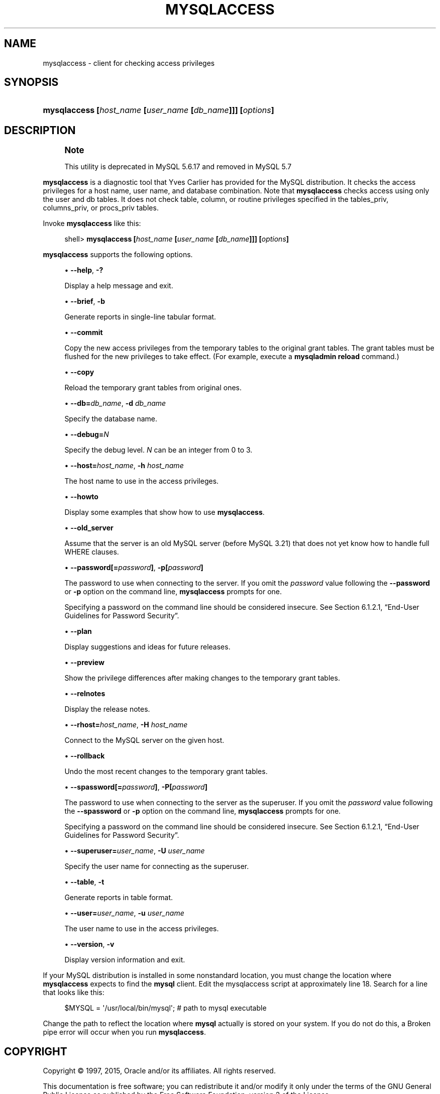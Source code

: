 '\" t
.\"     Title: \fBmysqlaccess\fR
.\"    Author: [FIXME: author] [see http://docbook.sf.net/el/author]
.\" Generator: DocBook XSL Stylesheets v1.78.1 <http://docbook.sf.net/>
.\"      Date: 03/25/2015
.\"    Manual: MySQL Database System
.\"    Source: MySQL 5.6
.\"  Language: English
.\"
.TH "\FBMYSQLACCESS\FR" "1" "03/25/2015" "MySQL 5\&.6" "MySQL Database System"
.\" -----------------------------------------------------------------
.\" * Define some portability stuff
.\" -----------------------------------------------------------------
.\" ~~~~~~~~~~~~~~~~~~~~~~~~~~~~~~~~~~~~~~~~~~~~~~~~~~~~~~~~~~~~~~~~~
.\" http://bugs.debian.org/507673
.\" http://lists.gnu.org/archive/html/groff/2009-02/msg00013.html
.\" ~~~~~~~~~~~~~~~~~~~~~~~~~~~~~~~~~~~~~~~~~~~~~~~~~~~~~~~~~~~~~~~~~
.ie \n(.g .ds Aq \(aq
.el       .ds Aq '
.\" -----------------------------------------------------------------
.\" * set default formatting
.\" -----------------------------------------------------------------
.\" disable hyphenation
.nh
.\" disable justification (adjust text to left margin only)
.ad l
.\" -----------------------------------------------------------------
.\" * MAIN CONTENT STARTS HERE *
.\" -----------------------------------------------------------------
.\" mysqlaccess
.SH "NAME"
mysqlaccess \- client for checking access privileges
.SH "SYNOPSIS"
.HP \w'\fBmysqlaccess\ [\fR\fB\fIhost_name\fR\fR\fB\ [\fR\fB\fIuser_name\fR\fR\fB\ [\fR\fB\fIdb_name\fR\fR\fB]]]\ [\fR\fB\fIoptions\fR\fR\fB]\fR\ 'u
\fBmysqlaccess [\fR\fB\fIhost_name\fR\fR\fB [\fR\fB\fIuser_name\fR\fR\fB [\fR\fB\fIdb_name\fR\fR\fB]]] [\fR\fB\fIoptions\fR\fR\fB]\fR
.SH "DESCRIPTION"
.if n \{\
.sp
.\}
.RS 4
.it 1 an-trap
.nr an-no-space-flag 1
.nr an-break-flag 1
.br
.ps +1
\fBNote\fR
.ps -1
.br
.PP
This utility is deprecated in MySQL 5\&.6\&.17 and removed in MySQL 5\&.7
.sp .5v
.RE
.PP
\fBmysqlaccess\fR
is a diagnostic tool that Yves Carlier has provided for the MySQL distribution\&. It checks the access privileges for a host name, user name, and database combination\&. Note that
\fBmysqlaccess\fR
checks access using only the
user
and
db
tables\&. It does not check table, column, or routine privileges specified in the
tables_priv,
columns_priv, or
procs_priv
tables\&.
.PP
Invoke
\fBmysqlaccess\fR
like this:
.sp
.if n \{\
.RS 4
.\}
.nf
shell> \fBmysqlaccess [\fR\fB\fIhost_name\fR\fR\fB [\fR\fB\fIuser_name\fR\fR\fB [\fR\fB\fIdb_name\fR\fR\fB]]] [\fR\fB\fIoptions\fR\fR\fB]\fR
.fi
.if n \{\
.RE
.\}
.PP
\fBmysqlaccess\fR
supports the following options\&.
.sp
.RS 4
.ie n \{\
\h'-04'\(bu\h'+03'\c
.\}
.el \{\
.sp -1
.IP \(bu 2.3
.\}
.\" mysqlaccess: help option
.\" help option: mysqlaccess
\fB\-\-help\fR,
\fB\-?\fR
.sp
Display a help message and exit\&.
.RE
.sp
.RS 4
.ie n \{\
\h'-04'\(bu\h'+03'\c
.\}
.el \{\
.sp -1
.IP \(bu 2.3
.\}
.\" mysqlaccess: brief option
.\" brief option: mysqlaccess
\fB\-\-brief\fR,
\fB\-b\fR
.sp
Generate reports in single\-line tabular format\&.
.RE
.sp
.RS 4
.ie n \{\
\h'-04'\(bu\h'+03'\c
.\}
.el \{\
.sp -1
.IP \(bu 2.3
.\}
.\" mysqlaccess: commit option
.\" commit option: mysqlaccess
\fB\-\-commit\fR
.sp
Copy the new access privileges from the temporary tables to the original grant tables\&. The grant tables must be flushed for the new privileges to take effect\&. (For example, execute a
\fBmysqladmin reload\fR
command\&.)
.RE
.sp
.RS 4
.ie n \{\
\h'-04'\(bu\h'+03'\c
.\}
.el \{\
.sp -1
.IP \(bu 2.3
.\}
.\" mysqlaccess: copy option
.\" copy option: mysqlaccess
\fB\-\-copy\fR
.sp
Reload the temporary grant tables from original ones\&.
.RE
.sp
.RS 4
.ie n \{\
\h'-04'\(bu\h'+03'\c
.\}
.el \{\
.sp -1
.IP \(bu 2.3
.\}
.\" mysqlaccess: db option
.\" db option: mysqlaccess
\fB\-\-db=\fR\fB\fIdb_name\fR\fR,
\fB\-d \fR\fB\fIdb_name\fR\fR
.sp
Specify the database name\&.
.RE
.sp
.RS 4
.ie n \{\
\h'-04'\(bu\h'+03'\c
.\}
.el \{\
.sp -1
.IP \(bu 2.3
.\}
.\" mysqlaccess: debug option
.\" debug option: mysqlaccess
\fB\-\-debug=\fR\fB\fIN\fR\fR
.sp
Specify the debug level\&.
\fIN\fR
can be an integer from 0 to 3\&.
.RE
.sp
.RS 4
.ie n \{\
\h'-04'\(bu\h'+03'\c
.\}
.el \{\
.sp -1
.IP \(bu 2.3
.\}
.\" mysqlaccess: host option
.\" host option: mysqlaccess
\fB\-\-host=\fR\fB\fIhost_name\fR\fR,
\fB\-h \fR\fB\fIhost_name\fR\fR
.sp
The host name to use in the access privileges\&.
.RE
.sp
.RS 4
.ie n \{\
\h'-04'\(bu\h'+03'\c
.\}
.el \{\
.sp -1
.IP \(bu 2.3
.\}
.\" mysqlaccess: howto option
.\" howto option: mysqlaccess
\fB\-\-howto\fR
.sp
Display some examples that show how to use
\fBmysqlaccess\fR\&.
.RE
.sp
.RS 4
.ie n \{\
\h'-04'\(bu\h'+03'\c
.\}
.el \{\
.sp -1
.IP \(bu 2.3
.\}
.\" mysqlaccess: old_server option
.\" old_server option: mysqlaccess
\fB\-\-old_server\fR
.sp
Assume that the server is an old MySQL server (before MySQL 3\&.21) that does not yet know how to handle full
WHERE
clauses\&.
.RE
.sp
.RS 4
.ie n \{\
\h'-04'\(bu\h'+03'\c
.\}
.el \{\
.sp -1
.IP \(bu 2.3
.\}
.\" mysqlaccess: password option
.\" password option: mysqlaccess
\fB\-\-password[=\fR\fB\fIpassword\fR\fR\fB]\fR,
\fB\-p[\fR\fB\fIpassword\fR\fR\fB]\fR
.sp
The password to use when connecting to the server\&. If you omit the
\fIpassword\fR
value following the
\fB\-\-password\fR
or
\fB\-p\fR
option on the command line,
\fBmysqlaccess\fR
prompts for one\&.
.sp
Specifying a password on the command line should be considered insecure\&. See
Section\ \&6.1.2.1, \(lqEnd-User Guidelines for Password Security\(rq\&.
.RE
.sp
.RS 4
.ie n \{\
\h'-04'\(bu\h'+03'\c
.\}
.el \{\
.sp -1
.IP \(bu 2.3
.\}
.\" mysqlaccess: plan option
.\" plan option: mysqlaccess
\fB\-\-plan\fR
.sp
Display suggestions and ideas for future releases\&.
.RE
.sp
.RS 4
.ie n \{\
\h'-04'\(bu\h'+03'\c
.\}
.el \{\
.sp -1
.IP \(bu 2.3
.\}
.\" mysqlaccess: preview option
.\" preview option: mysqlaccess
\fB\-\-preview\fR
.sp
Show the privilege differences after making changes to the temporary grant tables\&.
.RE
.sp
.RS 4
.ie n \{\
\h'-04'\(bu\h'+03'\c
.\}
.el \{\
.sp -1
.IP \(bu 2.3
.\}
.\" mysqlaccess: relnotes option
.\" relnotes option: mysqlaccess
\fB\-\-relnotes\fR
.sp
Display the release notes\&.
.RE
.sp
.RS 4
.ie n \{\
\h'-04'\(bu\h'+03'\c
.\}
.el \{\
.sp -1
.IP \(bu 2.3
.\}
.\" mysqlaccess: rhost option
.\" rhost option: mysqlaccess
\fB\-\-rhost=\fR\fB\fIhost_name\fR\fR,
\fB\-H \fR\fB\fIhost_name\fR\fR
.sp
Connect to the MySQL server on the given host\&.
.RE
.sp
.RS 4
.ie n \{\
\h'-04'\(bu\h'+03'\c
.\}
.el \{\
.sp -1
.IP \(bu 2.3
.\}
.\" mysqlaccess: rollback option
.\" rollback option: mysqlaccess
\fB\-\-rollback\fR
.sp
Undo the most recent changes to the temporary grant tables\&.
.RE
.sp
.RS 4
.ie n \{\
\h'-04'\(bu\h'+03'\c
.\}
.el \{\
.sp -1
.IP \(bu 2.3
.\}
.\" mysqlaccess: spassword option
.\" spassword option: mysqlaccess
\fB\-\-spassword[=\fR\fB\fIpassword\fR\fR\fB]\fR,
\fB\-P[\fR\fB\fIpassword\fR\fR\fB]\fR
.sp
The password to use when connecting to the server as the superuser\&. If you omit the
\fIpassword\fR
value following the
\fB\-\-spassword\fR
or
\fB\-p\fR
option on the command line,
\fBmysqlaccess\fR
prompts for one\&.
.sp
Specifying a password on the command line should be considered insecure\&. See
Section\ \&6.1.2.1, \(lqEnd-User Guidelines for Password Security\(rq\&.
.RE
.sp
.RS 4
.ie n \{\
\h'-04'\(bu\h'+03'\c
.\}
.el \{\
.sp -1
.IP \(bu 2.3
.\}
.\" mysqlaccess: superuser option
.\" superuser option: mysqlaccess
\fB\-\-superuser=\fR\fB\fIuser_name\fR\fR,
\fB\-U \fR\fB\fIuser_name\fR\fR
.sp
Specify the user name for connecting as the superuser\&.
.RE
.sp
.RS 4
.ie n \{\
\h'-04'\(bu\h'+03'\c
.\}
.el \{\
.sp -1
.IP \(bu 2.3
.\}
.\" mysqlaccess: table option
.\" table option: mysqlaccess
\fB\-\-table\fR,
\fB\-t\fR
.sp
Generate reports in table format\&.
.RE
.sp
.RS 4
.ie n \{\
\h'-04'\(bu\h'+03'\c
.\}
.el \{\
.sp -1
.IP \(bu 2.3
.\}
.\" mysqlaccess: user option
.\" user option: mysqlaccess
\fB\-\-user=\fR\fB\fIuser_name\fR\fR,
\fB\-u \fR\fB\fIuser_name\fR\fR
.sp
The user name to use in the access privileges\&.
.RE
.sp
.RS 4
.ie n \{\
\h'-04'\(bu\h'+03'\c
.\}
.el \{\
.sp -1
.IP \(bu 2.3
.\}
.\" mysqlaccess: version option
.\" version option: mysqlaccess
\fB\-\-version\fR,
\fB\-v\fR
.sp
Display version information and exit\&.
.RE
.PP
If your MySQL distribution is installed in some nonstandard location, you must change the location where
\fBmysqlaccess\fR
expects to find the
\fBmysql\fR
client\&. Edit the
mysqlaccess
script at approximately line 18\&. Search for a line that looks like this:
.sp
.if n \{\
.RS 4
.\}
.nf
$MYSQL     = \*(Aq/usr/local/bin/mysql\*(Aq;    # path to mysql executable
.fi
.if n \{\
.RE
.\}
.PP
Change the path to reflect the location where
\fBmysql\fR
actually is stored on your system\&. If you do not do this, a
Broken pipe
error will occur when you run
\fBmysqlaccess\fR\&.
.SH "COPYRIGHT"
.br
.PP
Copyright \(co 1997, 2015, Oracle and/or its affiliates. All rights reserved.
.PP
This documentation is free software; you can redistribute it and/or modify it only under the terms of the GNU General Public License as published by the Free Software Foundation; version 2 of the License.
.PP
This documentation is distributed in the hope that it will be useful, but WITHOUT ANY WARRANTY; without even the implied warranty of MERCHANTABILITY or FITNESS FOR A PARTICULAR PURPOSE. See the GNU General Public License for more details.
.PP
You should have received a copy of the GNU General Public License along with the program; if not, write to the Free Software Foundation, Inc., 51 Franklin Street, Fifth Floor, Boston, MA 02110-1301 USA or see http://www.gnu.org/licenses/.
.sp
.SH "SEE ALSO"
For more information, please refer to the MySQL Reference Manual,
which may already be installed locally and which is also available
online at http://dev.mysql.com/doc/.
.SH AUTHOR
Oracle Corporation (http://dev.mysql.com/).
